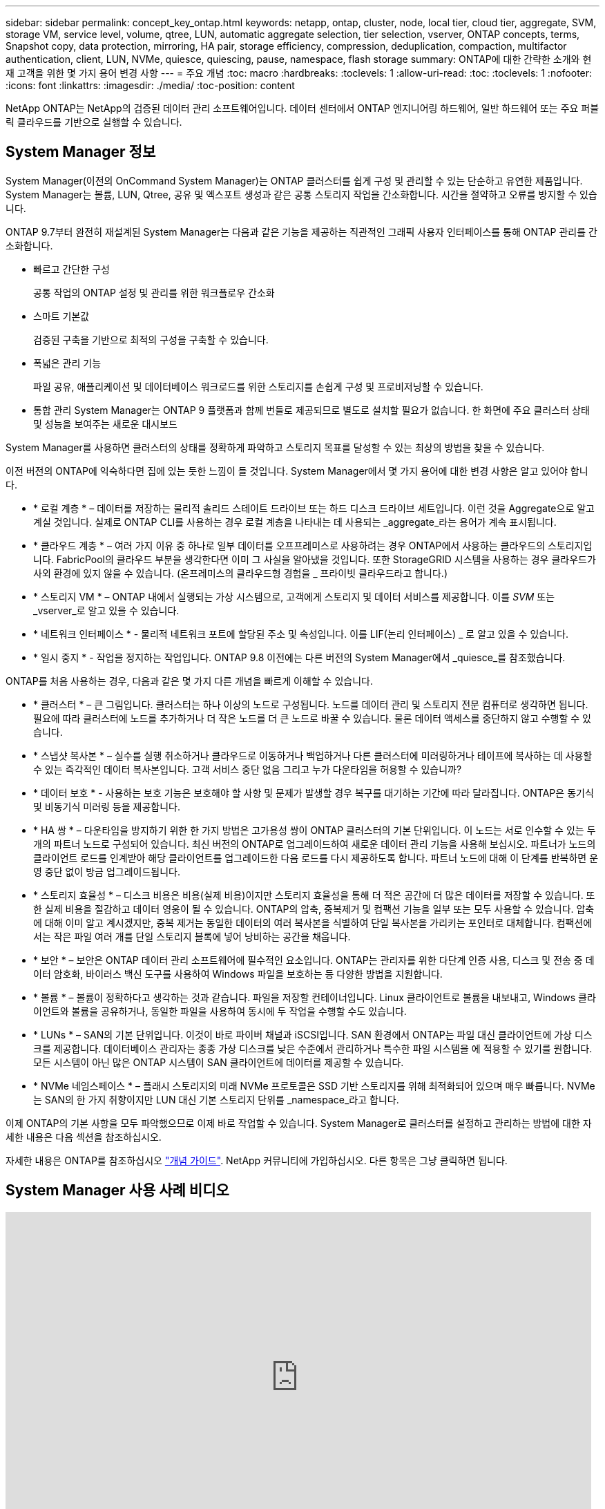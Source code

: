 ---
sidebar: sidebar 
permalink: concept_key_ontap.html 
keywords: netapp, ontap, cluster, node, local tier, cloud tier, aggregate, SVM, storage VM, service level, volume, qtree, LUN, automatic aggregate selection, tier selection, vserver, ONTAP concepts, terms, Snapshot copy, data protection, mirroring, HA pair, storage efficiency, compression, deduplication, compaction, multifactor authentication, client, LUN, NVMe, quiesce, quiescing, pause, namespace, flash storage 
summary: ONTAP에 대한 간략한 소개와 현재 고객을 위한 몇 가지 용어 변경 사항 
---
= 주요 개념
:toc: macro
:hardbreaks:
:toclevels: 1
:allow-uri-read: 
:toc: 
:toclevels: 1
:nofooter: 
:icons: font
:linkattrs: 
:imagesdir: ./media/
:toc-position: content


[role="lead"]
NetApp ONTAP는 NetApp의 검증된 데이터 관리 소프트웨어입니다. 데이터 센터에서 ONTAP 엔지니어링 하드웨어, 일반 하드웨어 또는 주요 퍼블릭 클라우드를 기반으로 실행할 수 있습니다.



== System Manager 정보

System Manager(이전의 OnCommand System Manager)는 ONTAP 클러스터를 쉽게 구성 및 관리할 수 있는 단순하고 유연한 제품입니다. System Manager는 볼륨, LUN, Qtree, 공유 및 엑스포트 생성과 같은 공통 스토리지 작업을 간소화합니다. 시간을 절약하고 오류를 방지할 수 있습니다.

ONTAP 9.7부터 완전히 재설계된 System Manager는 다음과 같은 기능을 제공하는 직관적인 그래픽 사용자 인터페이스를 통해 ONTAP 관리를 간소화합니다.

* 빠르고 간단한 구성
+
공통 작업의 ONTAP 설정 및 관리를 위한 워크플로우 간소화

* 스마트 기본값
+
검증된 구축을 기반으로 최적의 구성을 구축할 수 있습니다.

* 폭넓은 관리 기능
+
파일 공유, 애플리케이션 및 데이터베이스 워크로드를 위한 스토리지를 손쉽게 구성 및 프로비저닝할 수 있습니다.

* 통합 관리 System Manager는 ONTAP 9 플랫폼과 함께 번들로 제공되므로 별도로 설치할 필요가 없습니다. 한 화면에 주요 클러스터 상태 및 성능을 보여주는 새로운 대시보드


System Manager를 사용하면 클러스터의 상태를 정확하게 파악하고 스토리지 목표를 달성할 수 있는 최상의 방법을 찾을 수 있습니다.

이전 버전의 ONTAP에 익숙하다면 집에 있는 듯한 느낌이 들 것입니다. System Manager에서 몇 가지 용어에 대한 변경 사항은 알고 있어야 합니다.

* * 로컬 계층 * – 데이터를 저장하는 물리적 솔리드 스테이트 드라이브 또는 하드 디스크 드라이브 세트입니다. 이런 것을 Aggregate으로 알고 계실 것입니다. 실제로 ONTAP CLI를 사용하는 경우 로컬 계층을 나타내는 데 사용되는 _aggregate_라는 용어가 계속 표시됩니다.
* * 클라우드 계층 * – 여러 가지 이유 중 하나로 일부 데이터를 오프프레미스로 사용하려는 경우 ONTAP에서 사용하는 클라우드의 스토리지입니다. FabricPool의 클라우드 부분을 생각한다면 이미 그 사실을 알아냈을 것입니다. 또한 StorageGRID 시스템을 사용하는 경우 클라우드가 사외 환경에 있지 않을 수 있습니다. (온프레미스의 클라우드형 경험을 _ 프라이빗 클라우드라고 합니다.)
* * 스토리지 VM * – ONTAP 내에서 실행되는 가상 시스템으로, 고객에게 스토리지 및 데이터 서비스를 제공합니다. 이를 _SVM_ 또는 _vserver_로 알고 있을 수 있습니다.
* * 네트워크 인터페이스 * - 물리적 네트워크 포트에 할당된 주소 및 속성입니다. 이를 LIF(논리 인터페이스) _ 로 알고 있을 수 있습니다.
* * 일시 중지 * - 작업을 정지하는 작업입니다. ONTAP 9.8 이전에는 다른 버전의 System Manager에서 _quiesce_를 참조했습니다.


ONTAP를 처음 사용하는 경우, 다음과 같은 몇 가지 다른 개념을 빠르게 이해할 수 있습니다.

* * 클러스터 * – 큰 그림입니다. 클러스터는 하나 이상의 노드로 구성됩니다. 노드를 데이터 관리 및 스토리지 전문 컴퓨터로 생각하면 됩니다. 필요에 따라 클러스터에 노드를 추가하거나 더 작은 노드를 더 큰 노드로 바꿀 수 있습니다. 물론 데이터 액세스를 중단하지 않고 수행할 수 있습니다.
* * 스냅샷 복사본 * – 실수를 실행 취소하거나 클라우드로 이동하거나 백업하거나 다른 클러스터에 미러링하거나 테이프에 복사하는 데 사용할 수 있는 즉각적인 데이터 복사본입니다. 고객 서비스 중단 없음 그리고 누가 다운타임을 허용할 수 있습니까?
* * 데이터 보호 * - 사용하는 보호 기능은 보호해야 할 사항 및 문제가 발생할 경우 복구를 대기하는 기간에 따라 달라집니다. ONTAP은 동기식 및 비동기식 미러링 등을 제공합니다.
* * HA 쌍 * – 다운타임을 방지하기 위한 한 가지 방법은 고가용성 쌍이 ONTAP 클러스터의 기본 단위입니다. 이 노드는 서로 인수할 수 있는 두 개의 파트너 노드로 구성되어 있습니다. 최신 버전의 ONTAP로 업그레이드하여 새로운 데이터 관리 기능을 사용해 보십시오. 파트너가 노드의 클라이언트 로드를 인계받아 해당 클라이언트를 업그레이드한 다음 로드를 다시 제공하도록 합니다. 파트너 노드에 대해 이 단계를 반복하면 운영 중단 없이 방금 업그레이드됩니다.
* * 스토리지 효율성 * – 디스크 비용은 비용(실제 비용)이지만 스토리지 효율성을 통해 더 적은 공간에 더 많은 데이터를 저장할 수 있습니다. 또한 실제 비용을 절감하고 데이터 영웅이 될 수 있습니다. ONTAP의 압축, 중복제거 및 컴팩션 기능을 일부 또는 모두 사용할 수 있습니다. 압축에 대해 이미 알고 계시겠지만, 중복 제거는 동일한 데이터의 여러 복사본을 식별하여 단일 복사본을 가리키는 포인터로 대체합니다. 컴팩션에서는 작은 파일 여러 개를 단일 스토리지 블록에 넣어 낭비하는 공간을 채웁니다.
* * 보안 * – 보안은 ONTAP 데이터 관리 소프트웨어에 필수적인 요소입니다. ONTAP는 관리자를 위한 다단계 인증 사용, 디스크 및 전송 중 데이터 암호화, 바이러스 백신 도구를 사용하여 Windows 파일을 보호하는 등 다양한 방법을 지원합니다.
* * 볼륨 * – 볼륨이 정확하다고 생각하는 것과 같습니다. 파일을 저장할 컨테이너입니다. Linux 클라이언트로 볼륨을 내보내고, Windows 클라이언트와 볼륨을 공유하거나, 동일한 파일을 사용하여 동시에 두 작업을 수행할 수도 있습니다.
* * LUNs * – SAN의 기본 단위입니다. 이것이 바로 파이버 채널과 iSCSI입니다. SAN 환경에서 ONTAP는 파일 대신 클라이언트에 가상 디스크를 제공합니다. 데이터베이스 관리자는 종종 가상 디스크를 낮은 수준에서 관리하거나 특수한 파일 시스템을 에 적용할 수 있기를 원합니다. 모든 시스템이 아닌 많은 ONTAP 시스템이 SAN 클라이언트에 데이터를 제공할 수 있습니다.
* * NVMe 네임스페이스 * – 플래시 스토리지의 미래 NVMe 프로토콜은 SSD 기반 스토리지를 위해 최적화되어 있으며 매우 빠릅니다. NVMe는 SAN의 한 가지 취향이지만 LUN 대신 기본 스토리지 단위를 _namespace_라고 합니다.


이제 ONTAP의 기본 사항을 모두 파악했으므로 이제 바로 작업할 수 있습니다. System Manager로 클러스터를 설정하고 관리하는 방법에 대한 자세한 내용은 다음 섹션을 참조하십시오.

자세한 내용은 ONTAP를 참조하십시오 link:link:../concepts/index.html["개념 가이드"]. NetApp 커뮤니티에 가입하십시오. 다른 항목은 그냥 클릭하면 됩니다.



== System Manager 사용 사례 비디오

video::PrpfVnN3dyk[youtube, width=848,height=480]